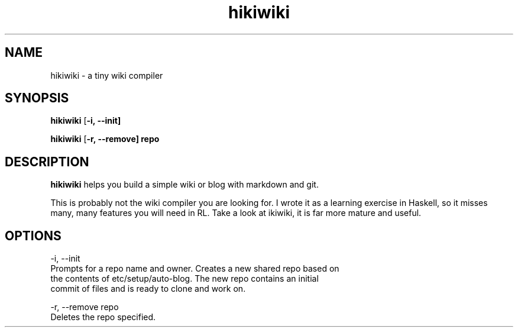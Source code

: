 .TH hikiwiki 1 "March 2015"
.SH NAME
hikiwiki \- a tiny wiki compiler

.SH SYNOPSIS
.B hikiwiki
[\fB\-i, \-\-init]

.B hikiwiki
[\fB\-r, \-\-remove] repo

.SH DESCRIPTION
.B hikiwiki
helps you build a simple wiki or blog with markdown and git.
.PP
This is probably not the wiki compiler you are looking for. I wrote it as a
learning exercise in Haskell, so it misses many, many features you will need
in RL. Take a look at ikiwiki, it is far more mature and useful.

.SH OPTIONS
.nf
\-i,\ \-\-init
      Prompts for a repo name and owner. Creates a new shared repo based on
      the contents of etc/setup/auto-blog. The new repo contains an initial
      commit of files and is ready to clone and work on.

\-r,\ \-\-remove repo
      Deletes the repo specified.
.fi


